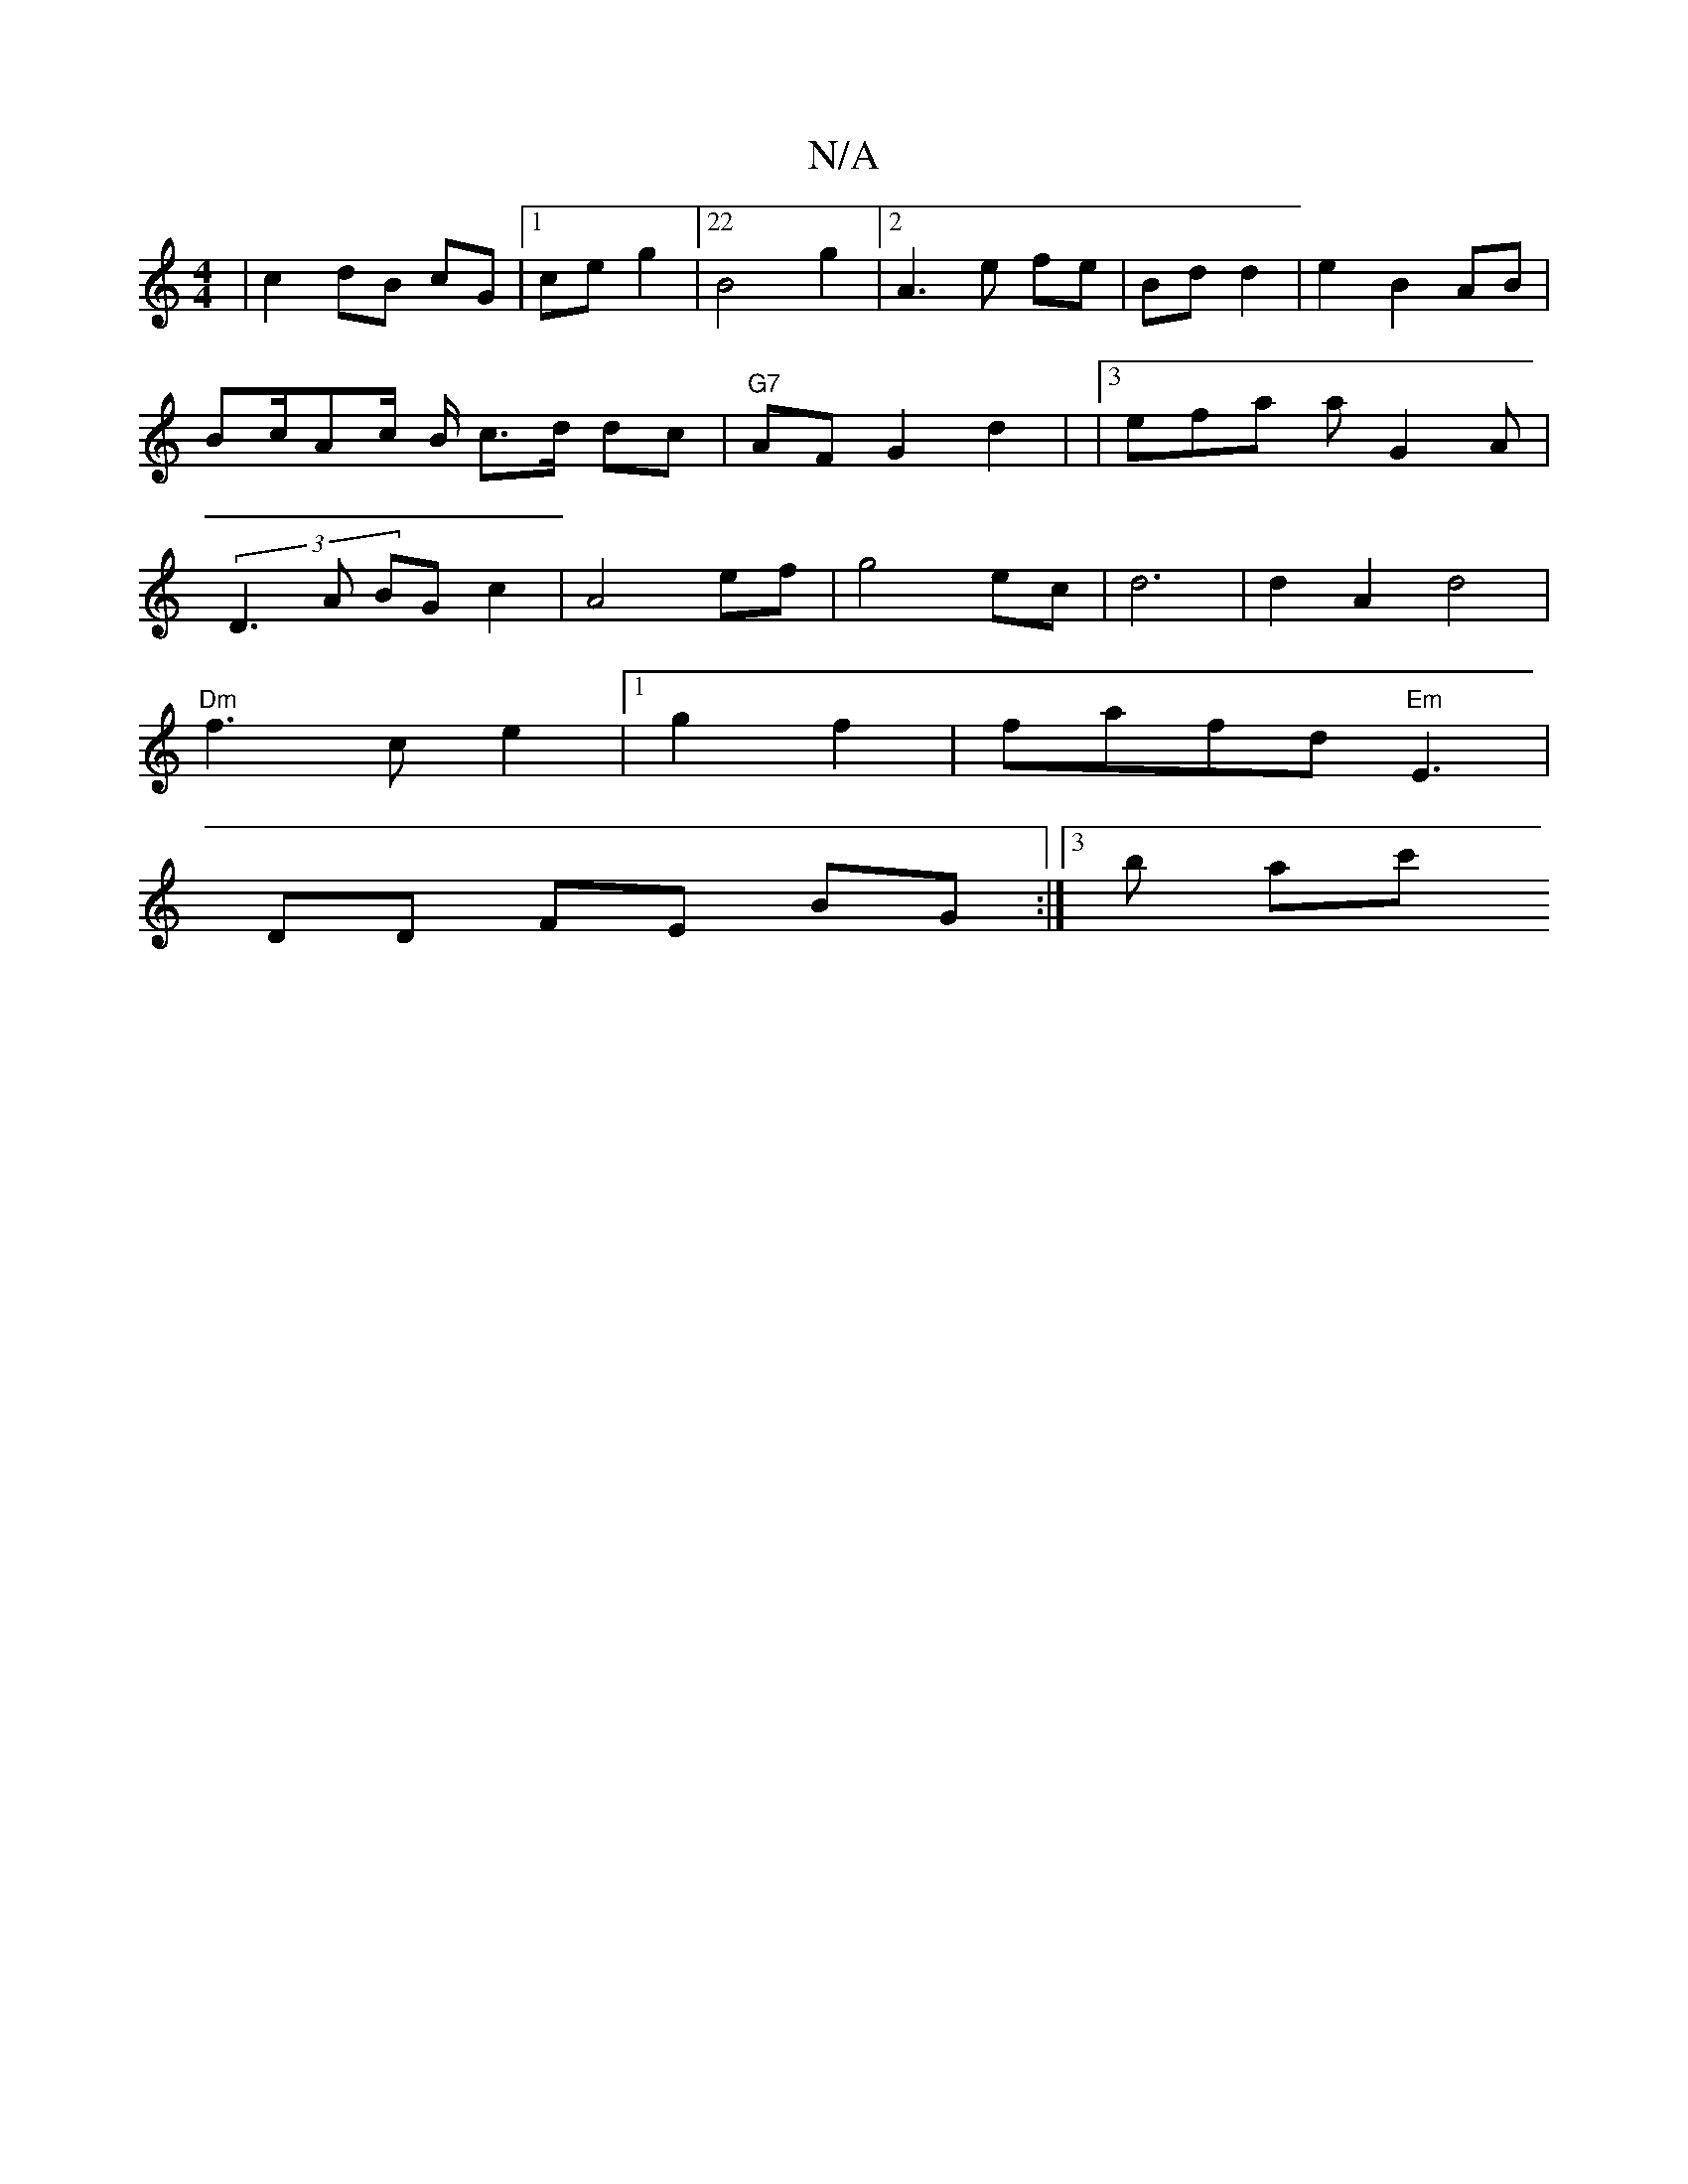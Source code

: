 X:1
T:N/A
M:4/4
R:N/A
K:Cmajor
|c2dB cG |1 ce g2 |22 B4 g2|2A3e fe|Bd d2 | e2 B2 AB | Bc/Ac/2 B/2 c>d dc | "G7"AF G2 d2 | |3efa aG2A|(3D3A BG c2 | A4 ef | g4 ec | d6 | d2 A2 d4 |
"Dm"f3 ce2|1 g2 f2|fafd "Em"E3|
DD FE BG :|3/2 b ac'